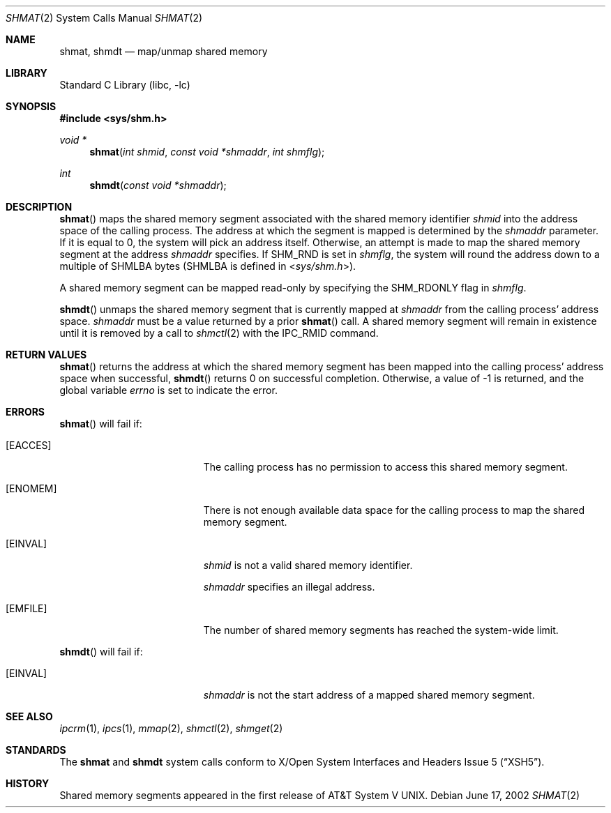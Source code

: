 .\"	$NetBSD: shmat.2,v 1.18 2010/03/22 19:30:55 joerg Exp $
.\"
.\" Copyright (c) 1995 Frank van der Linden
.\" All rights reserved.
.\"
.\" Redistribution and use in source and binary forms, with or without
.\" modification, are permitted provided that the following conditions
.\" are met:
.\" 1. Redistributions of source code must retain the above copyright
.\"    notice, this list of conditions and the following disclaimer.
.\" 2. Redistributions in binary form must reproduce the above copyright
.\"    notice, this list of conditions and the following disclaimer in the
.\"    documentation and/or other materials provided with the distribution.
.\" 3. All advertising materials mentioning features or use of this software
.\"    must display the following acknowledgement:
.\"      This product includes software developed for the NetBSD Project
.\"      by Frank van der Linden
.\" 4. The name of the author may not be used to endorse or promote products
.\"    derived from this software without specific prior written permission
.\"
.\" THIS SOFTWARE IS PROVIDED BY THE AUTHOR ``AS IS'' AND ANY EXPRESS OR
.\" IMPLIED WARRANTIES, INCLUDING, BUT NOT LIMITED TO, THE IMPLIED WARRANTIES
.\" OF MERCHANTABILITY AND FITNESS FOR A PARTICULAR PURPOSE ARE DISCLAIMED.
.\" IN NO EVENT SHALL THE AUTHOR BE LIABLE FOR ANY DIRECT, INDIRECT,
.\" INCIDENTAL, SPECIAL, EXEMPLARY, OR CONSEQUENTIAL DAMAGES (INCLUDING, BUT
.\" NOT LIMITED TO, PROCUREMENT OF SUBSTITUTE GOODS OR SERVICES; LOSS OF USE,
.\" DATA, OR PROFITS; OR BUSINESS INTERRUPTION) HOWEVER CAUSED AND ON ANY
.\" THEORY OF LIABILITY, WHETHER IN CONTRACT, STRICT LIABILITY, OR TORT
.\" (INCLUDING NEGLIGENCE OR OTHERWISE) ARISING IN ANY WAY OUT OF THE USE OF
.\" THIS SOFTWARE, EVEN IF ADVISED OF THE POSSIBILITY OF SUCH DAMAGE.
.\"
.Dd June 17, 2002
.Dt SHMAT 2
.Os
.Sh NAME
.Nm shmat ,
.Nm shmdt
.Nd map/unmap shared memory
.Sh LIBRARY
.Lb libc
.Sh SYNOPSIS
.In sys/shm.h
.Ft void *
.Fn shmat "int shmid" "const void *shmaddr" "int shmflg"
.Ft int
.Fn shmdt "const void *shmaddr"
.Sh DESCRIPTION
.Fn shmat
maps the shared memory segment associated with the shared memory identifier
.Fa shmid
into the address space of the calling process.
The address at which the segment is mapped is determined by the
.Fa shmaddr
parameter.
If it is equal to 0, the system will pick an address itself.
Otherwise, an attempt is made to map the shared memory segment at the
address
.Fa shmaddr
specifies.
If
.Dv SHM_RND
is set in
.Fa shmflg ,
the system will round the address down to a multiple of
.Dv SHMLBA
bytes
.Pf ( Dv SHMLBA
is defined in
.In sys/shm.h ) .
.Pp
A shared memory segment can be mapped read-only by specifying the
.Dv SHM_RDONLY
flag in
.Fa shmflg .
.Pp
.Fn shmdt
unmaps the shared memory segment that is currently mapped at
.Fa shmaddr
from the calling process' address space.
.Fa shmaddr
must be a value returned by a prior
.Fn shmat
call.
A shared memory segment will remain in existence until it is
removed by a call to
.Xr shmctl 2
with the
.Dv IPC_RMID
command.
.Sh RETURN VALUES
.Fn shmat
returns the address at which the shared memory segment has been mapped into
the calling process' address space when successful,
.Fn shmdt
returns 0 on successful completion.
Otherwise, a value of \-1 is returned, and the global variable
.Va errno
is set to indicate the error.
.Sh ERRORS
.Fn shmat
will fail if:
.Bl -tag -width Er
.It Bq Er EACCES
The calling process has no permission to access this shared memory segment.
.It Bq Er ENOMEM
There is not enough available data space for the calling process to
map the shared memory segment.
.It Bq Er EINVAL
.Fa shmid
is not a valid shared memory identifier.
.Pp
.Fa shmaddr
specifies an illegal address.
.It Bq Er EMFILE
The number of shared memory segments has reached the system-wide limit.
.El
.Pp
.Fn shmdt
will fail if:
.Bl -tag -width Er
.It Bq Er EINVAL
.Fa shmaddr
is not the start address of a mapped shared memory segment.
.El
.Sh SEE ALSO
.Xr ipcrm 1 ,
.Xr ipcs 1 ,
.Xr mmap 2 ,
.Xr shmctl 2 ,
.Xr shmget 2
.Sh STANDARDS
The
.Nm shmat
and
.Nm shmdt
system calls conform to
.St -xsh5 .
.Sh HISTORY
Shared memory segments appeared in the first release of
.At V .
